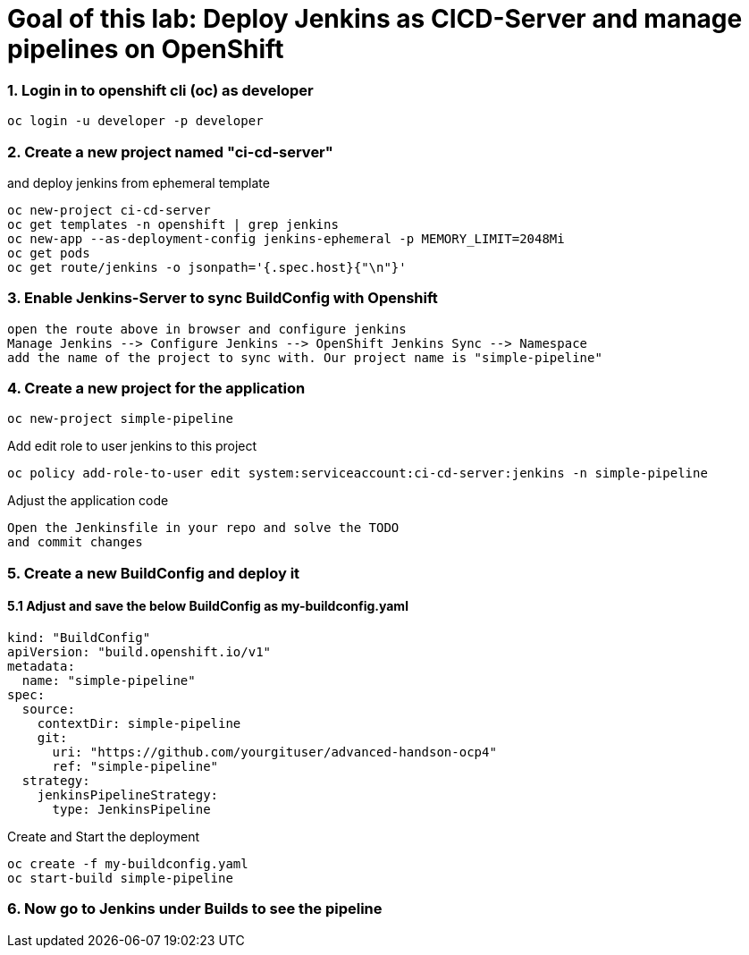 # Goal of this lab: Deploy Jenkins as CICD-Server and manage pipelines on OpenShift

### 1. Login in to openshift cli (oc) as developer

```
oc login -u developer -p developer
```

### 2. Create a new project named "ci-cd-server" 
and deploy jenkins from ephemeral template 

```
oc new-project ci-cd-server
oc get templates -n openshift | grep jenkins
oc new-app --as-deployment-config jenkins-ephemeral -p MEMORY_LIMIT=2048Mi
oc get pods
oc get route/jenkins -o jsonpath='{.spec.host}{"\n"}'
```
### 3. Enable Jenkins-Server to sync BuildConfig with Openshift

```
open the route above in browser and configure jenkins
Manage Jenkins --> Configure Jenkins --> OpenShift Jenkins Sync --> Namespace 
add the name of the project to sync with. Our project name is "simple-pipeline"
```

### 4. Create a new project for the application

```
oc new-project simple-pipeline
```
Add edit role to user jenkins to this project

```
oc policy add-role-to-user edit system:serviceaccount:ci-cd-server:jenkins -n simple-pipeline
```

Adjust the application code

```
Open the Jenkinsfile in your repo and solve the TODO
and commit changes
```


### 5. Create a new BuildConfig and deploy it

#### 5.1 Adjust and save the below BuildConfig as my-buildconfig.yaml

```
kind: "BuildConfig"
apiVersion: "build.openshift.io/v1"
metadata:
  name: "simple-pipeline"
spec:
  source:
    contextDir: simple-pipeline
    git:
      uri: "https://github.com/yourgituser/advanced-handson-ocp4"
      ref: "simple-pipeline"
  strategy:
    jenkinsPipelineStrategy:
      type: JenkinsPipeline
```
Create and Start the deployment

```
oc create -f my-buildconfig.yaml
oc start-build simple-pipeline
```
### 6. Now go to Jenkins under Builds to see the pipeline
